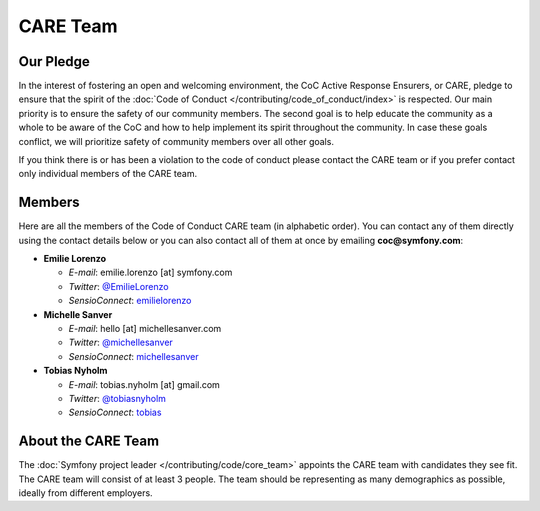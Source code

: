 CARE Team
=========

Our Pledge
----------

In the interest of fostering an open and welcoming environment, the CoC Active Response Ensurers, or CARE,
pledge to ensure that the spirit of the :doc:`Code of Conduct </contributing/code_of_conduct/index>`
is respected. Our main priority is to ensure the safety of our community members.
The second goal is to help educate the community as a whole to be aware of the CoC
and how to help implement its spirit throughout the community. In case these goals
conflict, we will prioritize safety of community members over all other goals.

If you think there is or has been a violation to the code of conduct please contact
the CARE team or if you prefer contact only individual members of the CARE team.

Members
-------

Here are all the members of the Code of Conduct CARE team (in alphabetic order).
You can contact any of them directly using the contact details below or you can
also contact all of them at once by emailing **coc@symfony.com**:

* **Emilie Lorenzo**

  * *E-mail*: emilie.lorenzo [at] symfony.com
  * *Twitter*: `@EmilieLorenzo <https://twitter.com/EmilieLorenzo>`_
  * *SensioConnect*: `emilielorenzo <https://connect.sensiolabs.com/profile/emilielorenzo>`_

* **Michelle Sanver**

  * *E-mail*: hello [at] michellesanver.com
  * *Twitter*: `@michellesanver <https://twitter.com/michellesanver>`_
  * *SensioConnect*: `michellesanver <https://connect.sensiolabs.com/profile/michellesanver>`_

* **Tobias Nyholm**

  * *E-mail*: tobias.nyholm [at] gmail.com
  * *Twitter*: `@tobiasnyholm <https://twitter.com/tobiasnyholm>`_
  * *SensioConnect*: `tobias <https://connect.sensiolabs.com/profile/tobias>`_

About the CARE Team
-------------------

The :doc:`Symfony project leader </contributing/code/core_team>` appoints the CARE
team with candidates they see fit. The CARE team will consist of at least
3 people. The team should be representing as many demographics as possible,
ideally from different employers.

.. ready: no
.. revision: f38851d9f